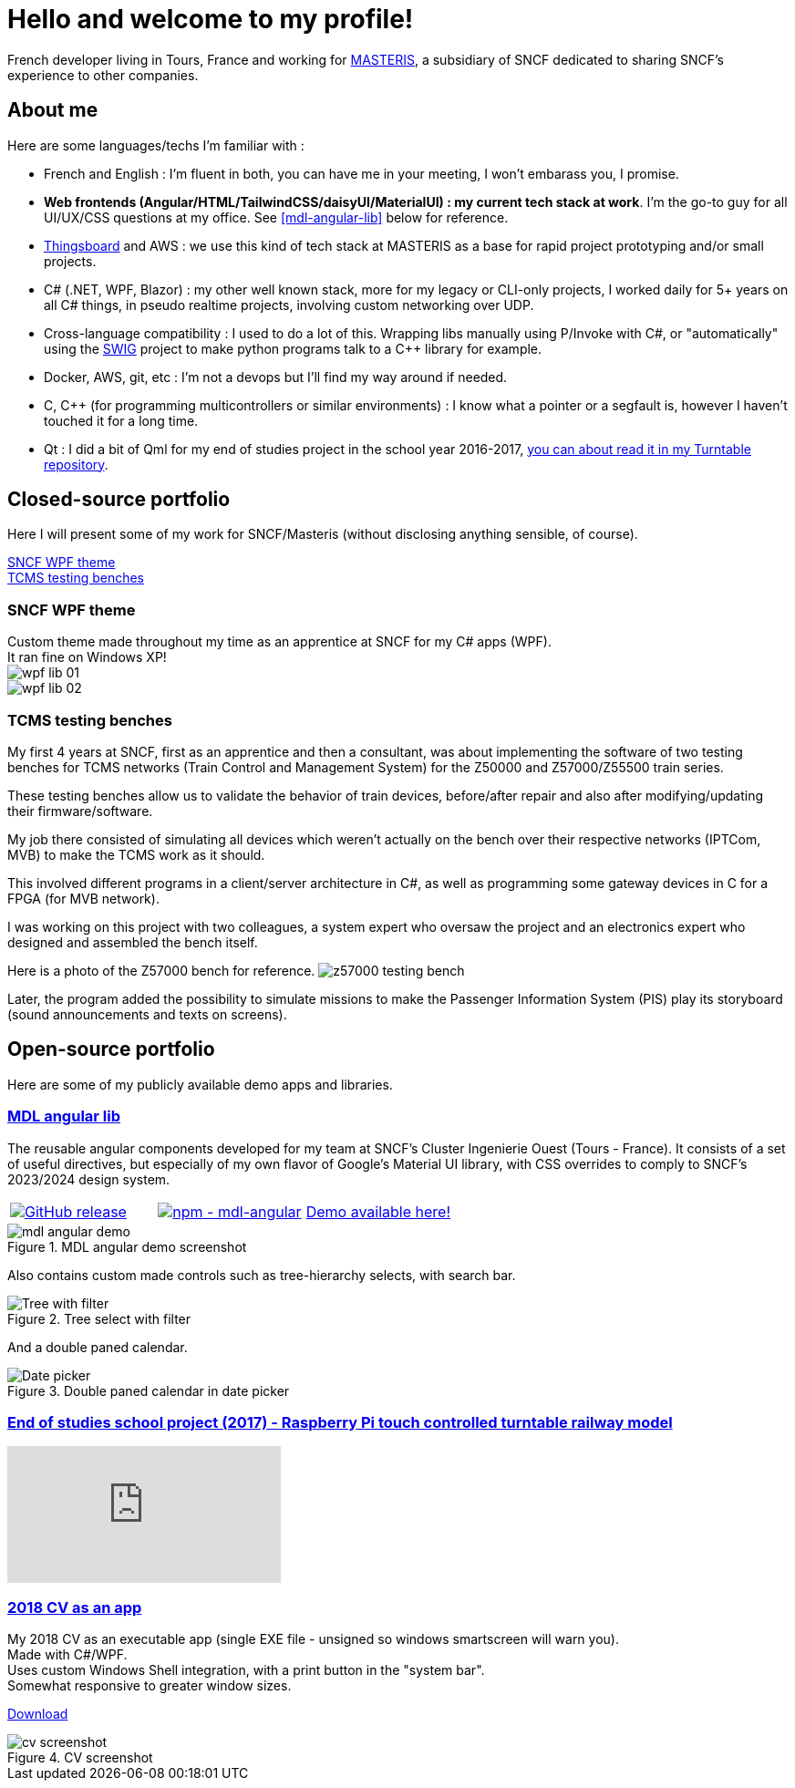 # Hello and welcome to my profile!

French developer living in Tours, France and working for https://masteris.com[MASTERIS], a subsidiary of SNCF dedicated to sharing SNCF's experience to other companies.

## About me

Here are some languages/techs I'm familiar with :

- French and English : I'm fluent in both, you can have me in your meeting, I won't embarass you, I promise.
- *Web frontends (Angular/HTML/TailwindCSS/daisyUI/MaterialUI) : my current tech stack at work*. I'm the go-to guy for all UI/UX/CSS questions at my office. See <<mdl-angular-lib>> below for reference.
- https://thingsboard.io[Thingsboard] and AWS : we use this kind of tech stack at MASTERIS as a base for rapid project prototyping and/or small projects.
- C# (.NET, WPF, Blazor) : my other well known stack, more for my legacy or CLI-only projects, I worked daily for 5+ years on all C# things, in pseudo realtime projects, involving custom networking over UDP.
- Cross-language compatibility : I used to do a lot of this. Wrapping libs manually using P/Invoke with C#, or "automatically" using the https://github.com/swig/swig[SWIG] project to make python programs talk to a C++ library for example.
- Docker, AWS, git, etc : I'm not a devops but I'll find my way around if needed.
- C, C++ (for programming multicontrollers or similar environments) : I know what a pointer or a segfault is, however I haven't touched it for a long time.
- Qt : I did a bit of Qml for my end of studies project in the school year 2016-2017, https://github.com/ThomasPrioul/turntable)[you can about read it in my Turntable repository].

## Closed-source portfolio

Here I will present some of my work for SNCF/Masteris (without disclosing anything sensible, of course).

[%hardbreaks]
<<SNCF WPF theme>>
<<TCMS testing benches>>

### SNCF WPF theme

[%hardbreaks]
Custom theme made throughout my time as an apprentice at SNCF for my C# apps (WPF).
It ran fine on Windows XP!
image:img/private-portfolio/wpf-lib-01.png[]
image:img/private-portfolio/wpf-lib-02.png[]

### TCMS testing benches

[%hardbreaks]
My first 4 years at SNCF, first as an apprentice and then a consultant, was about implementing the software of two testing benches for TCMS networks (Train Control and Management System) for the Z50000 and Z57000/Z55500 train series.

These testing benches allow us to validate the behavior of train devices, before/after repair and also after modifying/updating their firmware/software.

My job there consisted of simulating all devices which weren't actually on the bench over their respective networks (IPTCom, MVB) to make the TCMS work as it should.

This involved different programs in a client/server architecture in C#, as well as programming some gateway devices in C for a FPGA (for MVB network).

I was working on this project with two colleagues, a system expert who oversaw the project and an electronics expert who designed and assembled the bench itself.

Here is a photo of the Z57000 bench for reference.
image:img/private-portfolio/z57000-tcms-bench.jpg[z57000 testing bench]

Later, the program added the possibility to simulate missions to make the Passenger Information System (PIS) play its storyboard (sound announcements and texts on screens).

## Open-source portfolio

Here are some of my publicly available demo apps and libraries.

### https://github.com/ThomasPrioul/mdl-angular-libs[MDL angular lib]

The reusable angular components developed for my team at SNCF's Cluster Ingenierie Ouest (Tours - France).
It consists of a set of useful directives, but especially of my own flavor of Google's Material UI library, with CSS overrides to comply to SNCF's 2023/2024 design system.

[frame=none, grid=none]
|===
a|[link=https://github.com/ThomasPrioul/mdl-angular-libs/releases/]
image::https://img.shields.io/github/release/ThomasPrioul/mdl-angular-libs?include_prereleases=&sort=semver&color=blue[GitHub release] a|[link=https://npmjs.com/package/mdl-angular]
image::https://img.shields.io/badge/npm-mdl--angular-2ea44f[npm - mdl-angular] a| 
https://thomasprioul.github.io/mdl-angular-libs/[Demo available here!]
|===

.MDL angular demo screenshot
image::img/public-portfolio/mdl-angular-demo.png[]

Also contains custom made controls such as tree-hierarchy selects, with search bar.

.Tree select with filter
image::https://github.com/ThomasPrioul/mdl-angular-libs/raw/main/screenshots/mdl-tree-select.png[Tree with filter]

And a double paned calendar.

.Double paned calendar in date picker
image::https://github.com/ThomasPrioul/mdl-angular-libs/raw/main/screenshots/mdl-date-picker.png[Date picker]

### https://github.com/ThomasPrioul/Turntable[End of studies school project (2017) - Raspberry Pi touch controlled turntable railway model]

ifdef::env-github[]
image:https://img.youtube.com/vi/3iFZytrDC-M/maxresdefault.jpg[link=https://youtu.be/3iFZytrDC-M]
endif::[]

ifndef::env-github[]
video::3iFZytrDC-M[youtube]
endif::[]

### https://github.com/ThomasPrioul/CV[2018 CV as an app]

[%hardbreaks]
My 2018 CV as an executable app (single EXE file - unsigned so windows smartscreen will warn you).  
Made with C#/WPF.  
Uses custom Windows Shell integration, with a print button in the "system bar".  
Somewhat responsive to greater window sizes.  

link:https://github.com/ThomasPrioul/CV/releases/download/1.0/CV.exe[Download]

.CV screenshot
image::https://github.com/ThomasPrioul/CV/raw/master/cv.png[cv screenshot]

